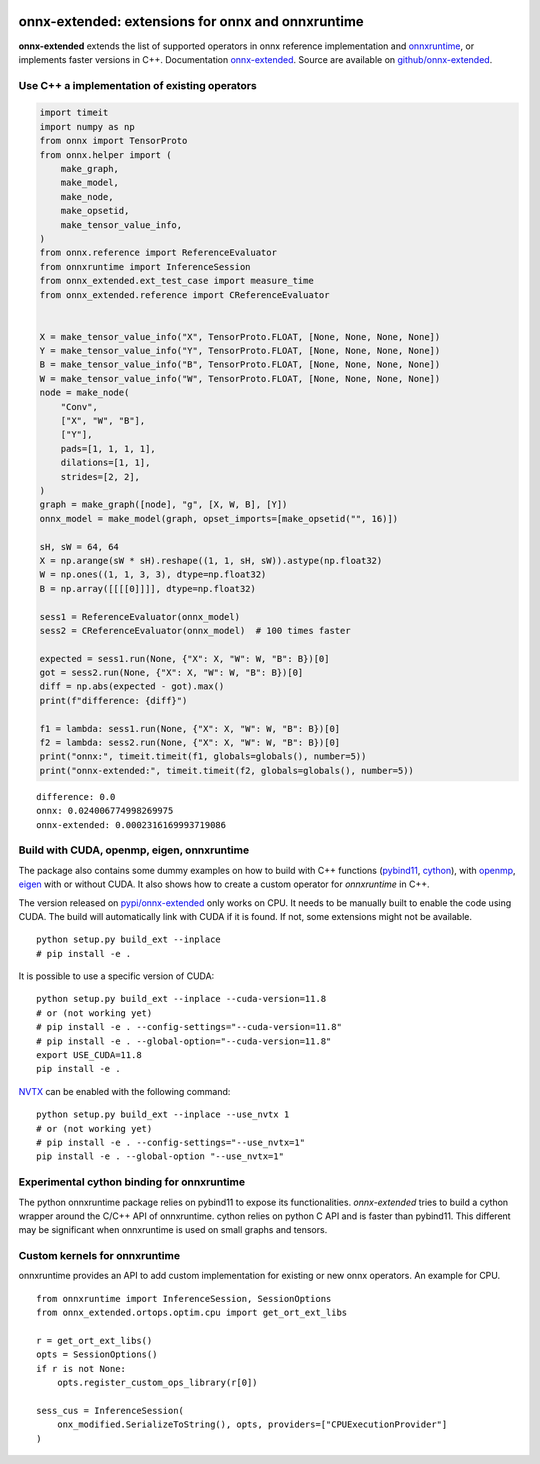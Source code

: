 
.. image:: https://github.com/sdpython/onnx-extended/raw/main/_doc/_static/logo.png
    :width: 120

onnx-extended: extensions for onnx and onnxruntime
==================================================

.. image:: https://dev.azure.com/xavierdupre3/onnx-extended/_apis/build/status/sdpython.onnx-extended
    :target: https://dev.azure.com/xavierdupre3/onnx-extended/

.. image:: https://badge.fury.io/py/onnx-extended.svg
    :target: http://badge.fury.io/py/onnx-extended

.. image:: http://img.shields.io/github/issues/sdpython/onnx-extended.png
    :alt: GitHub Issues
    :target: https://github.com/sdpython/onnx-extended/issues

.. image:: https://img.shields.io/badge/license-MIT-blue.svg
    :alt: MIT License
    :target: https://opensource.org/license/MIT/

.. image:: https://img.shields.io/github/repo-size/sdpython/onnx-extended
    :target: https://github.com/sdpython/onnx-extended/
    :alt: size

.. image:: https://img.shields.io/badge/code%20style-black-000000.svg
    :target: https://github.com/psf/black

**onnx-extended** extends the list of supported operators in onnx
reference implementation and `onnxruntime
<https://github.com/microsoft/onnxruntime>`_,
or implements faster versions in C++.
Documentation `onnx-extended
<https://sdpython.github.io/doc/onnx-extended/dev/>`_.
Source are available on `github/onnx-extended
<https://github.com/sdpython/onnx-extended/>`_.

Use C++ a implementation of existing operators
++++++++++++++++++++++++++++++++++++++++++++++

.. code-block:: python

    import timeit
    import numpy as np
    from onnx import TensorProto
    from onnx.helper import (
        make_graph,
        make_model,
        make_node,
        make_opsetid,
        make_tensor_value_info,
    )
    from onnx.reference import ReferenceEvaluator
    from onnxruntime import InferenceSession
    from onnx_extended.ext_test_case import measure_time
    from onnx_extended.reference import CReferenceEvaluator


    X = make_tensor_value_info("X", TensorProto.FLOAT, [None, None, None, None])
    Y = make_tensor_value_info("Y", TensorProto.FLOAT, [None, None, None, None])
    B = make_tensor_value_info("B", TensorProto.FLOAT, [None, None, None, None])
    W = make_tensor_value_info("W", TensorProto.FLOAT, [None, None, None, None])
    node = make_node(
        "Conv",
        ["X", "W", "B"],
        ["Y"],
        pads=[1, 1, 1, 1],
        dilations=[1, 1],
        strides=[2, 2],
    )
    graph = make_graph([node], "g", [X, W, B], [Y])
    onnx_model = make_model(graph, opset_imports=[make_opsetid("", 16)])

    sH, sW = 64, 64
    X = np.arange(sW * sH).reshape((1, 1, sH, sW)).astype(np.float32)
    W = np.ones((1, 1, 3, 3), dtype=np.float32)
    B = np.array([[[[0]]]], dtype=np.float32)

    sess1 = ReferenceEvaluator(onnx_model)
    sess2 = CReferenceEvaluator(onnx_model)  # 100 times faster

    expected = sess1.run(None, {"X": X, "W": W, "B": B})[0]
    got = sess2.run(None, {"X": X, "W": W, "B": B})[0]
    diff = np.abs(expected - got).max()
    print(f"difference: {diff}")

    f1 = lambda: sess1.run(None, {"X": X, "W": W, "B": B})[0]
    f2 = lambda: sess2.run(None, {"X": X, "W": W, "B": B})[0]
    print("onnx:", timeit.timeit(f1, globals=globals(), number=5))
    print("onnx-extended:", timeit.timeit(f2, globals=globals(), number=5))

::

    difference: 0.0
    onnx: 0.024006774998269975
    onnx-extended: 0.0002316169993719086

Build with CUDA, openmp, eigen, onnxruntime
+++++++++++++++++++++++++++++++++++++++++++

The package also contains some dummy examples on how to
build with C++ functions (`pybind11 <https://github.com/pybind/pybind11>`_,
`cython <https://cython.org/>`_),
with `openmp <https://www.openmp.org/>`_,
`eigen <https://eigen.tuxfamily.org/index.php>`_
with or without CUDA. It also shows how to create a custom operator
for *onnxruntime* in C++.

The version released on `pypi/onnx-extended <https://pypi.org/project/onnx-extended/>`_
only works on CPU. It needs to be manually built to enable
the code using CUDA. The build will automatically link with CUDA if it is found.
If not, some extensions might not be available.

::

    python setup.py build_ext --inplace
    # pip install -e .

It is possible to use a specific version of CUDA:

::

    python setup.py build_ext --inplace --cuda-version=11.8
    # or (not working yet)
    # pip install -e . --config-settings="--cuda-version=11.8"
    # pip install -e . --global-option="--cuda-version=11.8"
    export USE_CUDA=11.8
    pip install -e .

`NVTX <https://github.com/NVIDIA/NVTX>`_
can be enabled with the following command:

::

    python setup.py build_ext --inplace --use_nvtx 1
    # or (not working yet)
    # pip install -e . --config-settings="--use_nvtx=1"
    pip install -e . --global-option "--use_nvtx=1"

Experimental cython binding for onnxruntime
+++++++++++++++++++++++++++++++++++++++++++

The python onnxruntime package relies on pybind11 to expose
its functionalities. *onnx-extended* tries to build a cython wrapper
around the C/C++ API of onnxruntime. cython relies on python C API
and is faster than pybind11. This different may be significant when
onnxruntime is used on small graphs and tensors.

Custom kernels for onnxruntime
++++++++++++++++++++++++++++++

onnxruntime provides an API to add custom implementation
for existing or new onnx operators. An example for CPU.

::

    from onnxruntime import InferenceSession, SessionOptions
    from onnx_extended.ortops.optim.cpu import get_ort_ext_libs

    r = get_ort_ext_libs()
    opts = SessionOptions()
    if r is not None:
        opts.register_custom_ops_library(r[0])

    sess_cus = InferenceSession(
        onx_modified.SerializeToString(), opts, providers=["CPUExecutionProvider"]
    )
